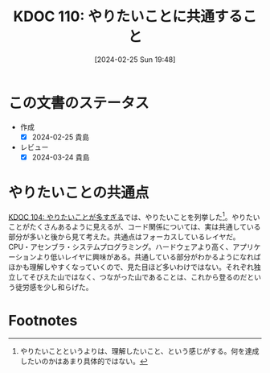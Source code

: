 :properties:
:ID: 20240225T194805
:mtime:    20241102180258 20241028101410
:ctime:    20241028101410
:end:
#+title:      KDOC 110: やりたいことに共通すること
#+date:       [2024-02-25 Sun 19:48]
#+filetags:   :essay:
#+identifier: 20240225T194805

* この文書のステータス
- 作成
  - [X] 2024-02-25 貴島
- レビュー
  - [X] 2024-03-24 貴島

* やりたいことの共通点
[[id:20240224T030106][KDOC 104: やりたいことが多すぎる]]では、やりたいことを列挙した[fn:1]。やりたいことがたくさんあるように見えるが、コード関係については、実は共通している部分が多いと後から見て考えた。共通点はフォーカスしているレイヤだ。CPU・アセンブラ・システムプログラミング。ハードウェアより高く、アプリケーションより低いレイヤに興味がある。共通している部分がわかるようになればほかも理解しやすくなっていくので、見た目ほど多いわけではない。それぞれ独立してそびえた山ではなく、つながった山であることは、これから登るのだという徒労感を少し和らげた。

* Footnotes
[fn:1] やりたいことというよりは、理解したいこと、という感じがする。何を達成したいのかはあまり具体的ではない。
